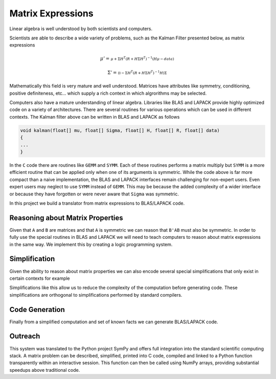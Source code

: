 Matrix Expressions
==================

Linear algebra is well understood by both scientists and computers. 

Scientists are able to describe a wide variety of problems, such as the Kalman Filter presented below, as matrix expressions

.. math:: 

    \mu' = 
    \begin{smallmatrix}
        \mu + \Sigma H^T \left(R + H \Sigma H^T\right)^{-1} 
        \left(  H \mu - data\right)
    \end{smallmatrix}

.. math:: 

    \Sigma' = 
    \begin{smallmatrix}
        \left(\mathbb{I} - 
        \Sigma H^T \left(R + H \Sigma H^T\right)^{-1} H\right) \Sigma
    \end{smallmatrix}

Mathematically this field is very mature and well understood. Matrices have attributes like symmetry, conditioning, positive definiteness, etc... which supply a rich context in which algrorithms may be selected. 

Computers also have a mature understanding of linear algebra. Libraries like BLAS and LAPACK provide highly optimized code on a variety of architectures. There are several routines for various operations which can be used in different contexts. The Kalman filter above can be written in BLAS and LAPACK as follows

.. code-block:: C

    void kalman(float[] mu, float[] Sigma, float[] H, float[] R, float[] data)
    {
    ...
    }

In the ``C`` code there are routines like ``GEMM`` and ``SYMM``. Each of these routines performs a matrix multiply but ``SYMM`` is a more efficient routine that can be applied only when one of its arguments is symmetric. While the code above is far more compact than a naive implementation, the BLAS and LAPACK interfaces remain challenging for non-expert users. Even expert users may neglect to use ``SYMM`` instead of ``GEMM``. This may be because the added complexity of a wider interface or because they have forgotten or were never aware that ``Sigma`` was symmetric.

In this project we build a translator from matrix expressions to BLAS/LAPACK code.

Reasoning about Matrix Properties
---------------------------------

Given that ``A`` and ``B`` are matrices and that ``A`` is symmetric we can reason that ``B'AB`` must also be symmetric. In order to fully use the special routines in BLAS and LAPACK we will need to teach computers to reason about matrix expressions in the same way. We implement this by creating a logic programming system.

Simplification
--------------

Given the ability to reason about matrix properties we can also encode several special simplifications that only exist in certain contexts for example

.. :math:
    
    X^T \rightarrow X \textrm{if} X \textrm{is symmetric}

Simplifications like this allow us to reduce the complexity of the computation before generating code. These simplifications are orthogonal to simplifications performed by standard compilers.

Code Generation
---------------

Finally from a simplified computation and set of known facts we can generate BLAS/LAPACK code.

Outreach
--------

This system was translated to the Python project SymPy and offers full integration into the standard scientific computing stack. A matrix problem can be described, simplified, printed into C code, compiled and linked to a Python function transparently within an interactive session. This function can then be called using NumPy arrays, providing substantial speedups above traditional code.
